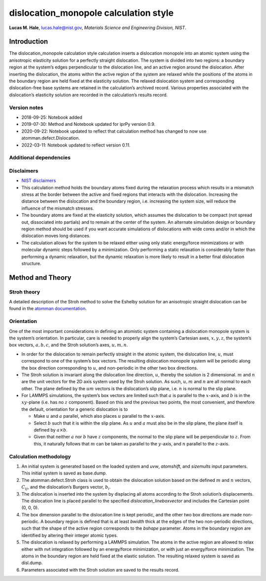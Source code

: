 dislocation_monopole calculation style
======================================

**Lucas M. Hale**,
`lucas.hale@nist.gov <mailto:lucas.hale@nist.gov?Subject=ipr-demo>`__,
*Materials Science and Engineering Division, NIST*.

Introduction
------------

The dislocation_monopole calculation style calculation inserts a
dislocation monopole into an atomic system using the anisotropic
elasticity solution for a perfectly straight dislocation. The system is
divided into two regions: a boundary region at the system’s edges
perpendicular to the dislocation line, and an active region around the
dislocation. After inserting the dislocation, the atoms within the
active region of the system are relaxed while the positions of the atoms
in the boundary region are held fixed at the elasticity solution. The
relaxed dislocation system and corresponding dislocation-free base
systems are retained in the calculation’s archived record. Various
properties associated with the dislocation’s elasticity solution are
recorded in the calculation’s results record.

Version notes
~~~~~~~~~~~~~

-  2018-09-25: Notebook added
-  2019-07-30: Method and Notebook updated for iprPy version 0.9.
-  2020-09-22: Notebook updated to reflect that calculation method has
   changed to now use atomman.defect.Dislocation.
-  2022-03-11: Notebook updated to reflect version 0.11.

Additional dependencies
~~~~~~~~~~~~~~~~~~~~~~~

Disclaimers
~~~~~~~~~~~

-  `NIST
   disclaimers <http://www.nist.gov/public_affairs/disclaimer.cfm>`__
-  This calculation method holds the boundary atoms fixed during the
   relaxation process which results in a mismatch stress at the border
   between the active and fixed regions that interacts with the
   dislocation. Increasing the distance between the dislocation and the
   boundary region, i.e. increasing the system size, will reduce the
   influence of the mismatch stresses.
-  The boundary atoms are fixed at the elasticity solution, which
   assumes the dislocation to be compact (not spread out, dissociated
   into partials) and to remain at the center of the system. An
   alternate simulation design or boundary region method should be used
   if you want accurate simulations of dislocations with wide cores
   and/or in which the dislocation moves long distances.
-  The calculation allows for the system to be relaxed either using only
   static energy/force minimizations or with molecular dynamic steps
   followed by a minimization. Only performing a static relaxation is
   considerably faster than performing a dynamic relaxation, but the
   dynamic relaxation is more likely to result in a better final
   dislocation structure.

Method and Theory
-----------------

Stroh theory
~~~~~~~~~~~~

A detailed description of the Stroh method to solve the Eshelby solution
for an anisotropic straight dislocation can be found in the `atomman
documentation <https://www.ctcms.nist.gov/potentials/atomman/>`__.

Orientation
~~~~~~~~~~~

One of the most important considerations in defining an atomistic system
containing a dislocation monopole system is the system’s orientation. In
particular, care is needed to properly align the system’s Cartesian
axes, :math:`x, y, z`, the system’s box vectors, :math:`a, b, c`, and
the Stroh solution’s axes, :math:`u, m, n`.

-  In order for the dislocation to remain perfectly straight in the
   atomic system, the dislocation line, :math:`u`, must correspond to
   one of the system’s box vectors. The resulting dislocation monopole
   system will be periodic along the box direction corresponding to
   :math:`u`, and non-periodic in the other two box directions.

-  The Stroh solution is invariant along the dislocation line direction,
   :math:`u`, thereby the solution is 2 dimensional. :math:`m` and
   :math:`n` are the unit vectors for the 2D axis system used by the
   Stroh solution. As such, :math:`u, m` and :math:`n` are all normal to
   each other. The plane defined by the :math:`um` vectors is the
   dislocation’s slip plane, i.e. :math:`n` is normal to the slip plane.

-  For LAMMPS simulations, the system’s box vectors are limited such
   that :math:`a` is parallel to the :math:`x`-axis, and :math:`b` is in
   the :math:`xy`-plane (i.e. has no :math:`z` component). Based on this
   and the previous two points, the most convenient, and therefore the
   default, orientation for a generic dislocation is to

   -  Make :math:`u` and :math:`a` parallel, which also places :math:`u`
      parallel to the :math:`x`-axis.

   -  Select :math:`b` such that it is within the slip plane. As
      :math:`u` and :math:`a` must also be in the slip plane, the plane
      itself is defined by :math:`a \times b`.

   -  Given that neither :math:`a` nor :math:`b` have :math:`z`
      components, the normal to the slip plane will be perpendicular to
      :math:`z`. From this, it naturally follows that :math:`m` can be
      taken as parallel to the :math:`y`-axis, and :math:`n` parallel to
      the :math:`z`-axis.

Calculation methodology
~~~~~~~~~~~~~~~~~~~~~~~

1. An initial system is generated based on the loaded system and *uvw*,
   *atomshift*, and *sizemults* input parameters. This initial system is
   saved as base.dump.

2. The atomman.defect.Stroh class is used to obtain the dislocation
   solution based on the defined :math:`m` and :math:`n` vectors,
   :math:`C_{ij}`, and the dislocation’s Burgers vector, :math:`b_i`.

3. The dislocation is inserted into the system by displacing all atoms
   according to the Stroh solution’s displacements. The dislocation line
   is placed parallel to the specified *dislocation_lineboxvector* and
   includes the Cartesian point (0, 0, 0).

4. The box dimension parallel to the dislocation line is kept periodic,
   and the other two box directions are made non-periodic. A boundary
   region is defined that is at least *bwidth* thick at the edges of the
   two non-periodic directions, such that the shape of the active region
   corresponds to the *bshape* parameter. Atoms in the boundary region
   are identified by altering their integer atomic types.

5. The dislocation is relaxed by performing a LAMMPS simulation. The
   atoms in the active region are allowed to relax either with nvt
   integration followed by an energy/force minimization, or with just an
   energy/force minimization. The atoms in the boundary region are held
   fixed at the elastic solution. The resulting relaxed system is saved
   as disl.dump.

6. Parameters associated with the Stroh solution are saved to the
   results record.
